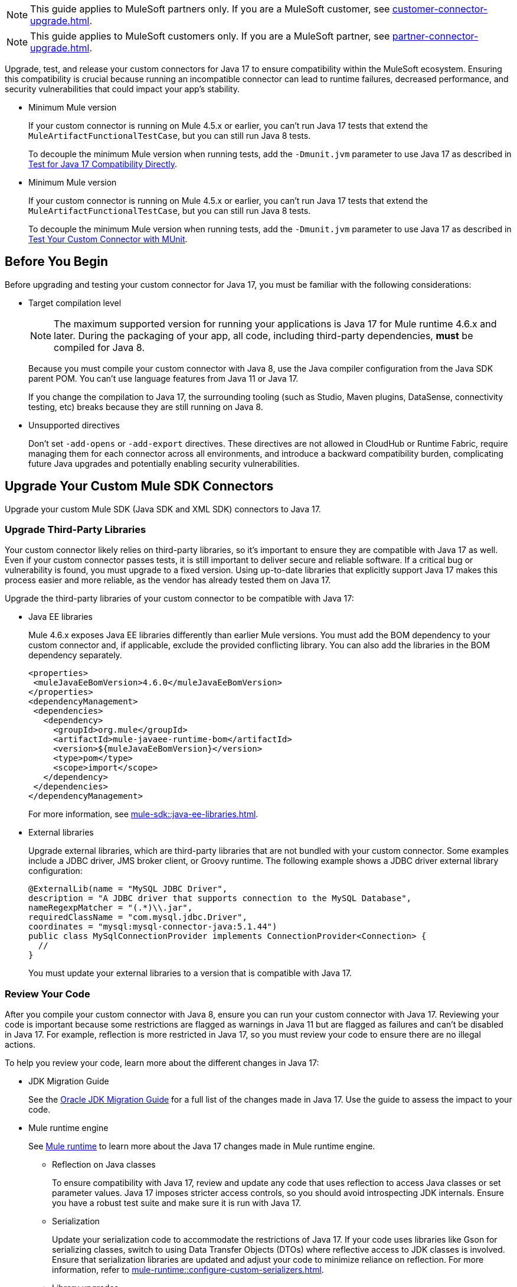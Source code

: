 // Partial used for common content in the Java 17 partner and customer guides

// tag::partner-upgrade-note[]

NOTE: This guide applies to MuleSoft partners only. If you are a MuleSoft customer, see xref:customer-connector-upgrade.adoc[].

// end::partner-upgrade-note[]

// tag::customer-upgrade-note[]

NOTE: This guide applies to MuleSoft customers only. If you are a MuleSoft partner, see xref:partner-connector-upgrade.adoc[].

// end::customer-upgrade-note[]

// tag::connector-intro[]
 
Upgrade, test, and release your custom connectors for Java 17 to ensure compatibility within the MuleSoft ecosystem. Ensuring this compatibility is crucial because running an incompatible connector can lead to runtime failures, decreased performance, and security vulnerabilities that could impact your app's stability.

// end::connector-intro[]

// tag::min-mule-version-mtf[]

* Minimum Mule version
+
If your custom connector is running on Mule 4.5.x or earlier, you can’t run Java 17 tests that extend the `MuleArtifactFunctionalTestCase`, but you can still run Java 8 tests.
+
To decouple the minimum Mule version when running tests, add the `-Dmunit.jvm` parameter to use Java 17 as described in <<test-for-java-17-compatibility-directly>>.

// end::min-mule-version-mtf[]

// tag::min-mule-version-munit[]

* Minimum Mule version
+
If your custom connector is running on Mule 4.5.x or earlier, you can’t run Java 17 tests that extend the `MuleArtifactFunctionalTestCase`, but you can still run Java 8 tests.
+
To decouple the minimum Mule version when running tests, add the `-Dmunit.jvm` parameter to use Java 17 as described in <<test-your-custom-connector-with-munit>>.

// end::min-mule-version-munit[]

// tag::before-you-begin[]

== Before You Begin

Before upgrading and testing your custom connector for Java 17, you must be familiar with the following considerations:

* Target compilation level
+
NOTE: The maximum supported version for running your applications is Java 17 for Mule runtime 4.6.x and later. During the packaging of your app, all code, including third-party dependencies, *must* be compiled for Java 8.
+
Because you must compile your custom connector with Java 8, use the Java compiler configuration from the Java SDK parent POM. You can’t use language features from Java 11 or Java 17. 
+
If you change the compilation to Java 17, the surrounding tooling (such as Studio, Maven plugins, DataSense, connectivity testing, etc) breaks because they are still running on Java 8.

* Unsupported directives
+
Don't set `-add-opens` or `-add-export` directives. These directives are not allowed in CloudHub or Runtime Fabric, require managing them for each connector across all environments, and introduce a backward compatibility burden, complicating future Java upgrades and potentially enabling security vulnerabilities.

// end::before-you-begin[]

// tag::mule-sdk-connectors[]

[[upgrade-your-mule-sdk-connectors]]
== Upgrade Your Custom Mule SDK Connectors

Upgrade your custom Mule SDK (Java SDK and XML SDK) connectors to Java 17.

[[upgrade-third-party-libraries]]
=== Upgrade Third-Party Libraries

Your custom connector likely relies on third-party libraries, so it's important to ensure they are compatible with Java 17 as well. Even if your custom connector passes tests, it is still important to deliver secure and reliable software. If a critical bug or vulnerability is found, you must upgrade to a fixed version. Using up-to-date libraries that explicitly support Java 17 makes this process easier and more reliable, as the vendor has already tested them on Java 17.

Upgrade the third-party libraries of your custom connector to be compatible with Java 17:

* Java EE libraries
+
Mule 4.6.x exposes Java EE libraries differently than earlier Mule versions. You must add the BOM dependency to your custom connector and, if applicable, exclude the provided conflicting library. You can also add the libraries in the BOM dependency separately.
+
[source,java,linenums]
----
<properties>
 <muleJavaEeBomVersion>4.6.0</muleJavaEeBomVersion>
</properties>
<dependencyManagement>
 <dependencies>
   <dependency>
     <groupId>org.mule</groupId>
     <artifactId>mule-javaee-runtime-bom</artifactId>
     <version>${muleJavaEeBomVersion}</version>
     <type>pom</type>
     <scope>import</scope>
   </dependency>
 </dependencies>
</dependencyManagement>
----
+
For more information, see xref:mule-sdk::java-ee-libraries.adoc[].

* External libraries
+
Upgrade external libraries, which are third-party libraries that are not bundled with your custom connector. Some examples include a JDBC driver, JMS broker client, or Groovy runtime. The following example shows a JDBC driver external library configuration: 
+
[source,java,linenums]
----
@ExternalLib(name = "MySQL JDBC Driver",
description = "A JDBC driver that supports connection to the MySQL Database",
nameRegexpMatcher = "(.*)\\.jar",
requiredClassName = "com.mysql.jdbc.Driver",
coordinates = "mysql:mysql-connector-java:5.1.44")
public class MySqlConnectionProvider implements ConnectionProvider<Connection> {
  //
}
----
+
You must update your external libraries to a version that is compatible with Java 17. 

[[review-your-code]]
=== Review Your Code

After you compile your custom connector with Java 8, ensure you can run your custom connector with Java 17. Reviewing your code is important because some restrictions are flagged as warnings in Java 11 but are flagged as failures and can’t be disabled in Java 17. For example, reflection is more restricted in Java 17, so you must review your code to ensure there are no illegal actions. 

To help you review your code, learn more about the different changes in Java 17:

* JDK Migration Guide
+
See the https://docs.oracle.com/en/java/javase/17/migrate/getting-started.html#GUID-C25E2B1D-6C24-4403-8540-CFEA875B994A[Oracle JDK Migration Guide] for a full list of the changes made in Java 17. Use the guide to assess the impact to your code.

* Mule runtime engine
+
See xref:general::java-support.adoc#mule-runtime[Mule runtime] to learn more about the Java 17 changes made in Mule runtime engine. 
+
** Reflection on Java classes
+
To ensure compatibility with Java 17, review and update any code that uses reflection to access Java classes or set parameter values. Java 17 imposes stricter access controls, so you should avoid introspecting JDK internals. Ensure you have a robust test suite and make sure it is run with Java 17.
** Serialization
+
Update your serialization code to accommodate the restrictions of Java 17. If your code uses libraries like Gson for serializing classes, switch to using Data Transfer Objects (DTOs) where reflective access to JDK classes is involved. Ensure that serialization libraries are updated and adjust your code to minimize reliance on reflection. For more information, refer to xref:mule-runtime::configure-custom-serializers.adoc[].
** Library upgrades
+
Upgrade your libraries to versions compatible with Java 17. This includes updating ByteBuddy to version 1.14.0, Jacoco to 0.8.10, and SLF4J to version 2.x. Replace CGLib with ByteBuddy and check for updates to other libraries like Groovy and JRuby. Verify that all dependencies are compatible with Java 17 to avoid runtime issues.
** Changes with running the test suite
+
Adapt your testing approach for Java 17. If you use Mockito, be aware that Mockito can't mock JVM classes. Consider custom implementations for mocking and switch from PowerMock to newer Mockito versions. Update your tests to handle the changes in Java 17 and avoid deprecated methods.
** Java Platform Module System (JPMS)
+
JPMS introduces stricter encapsulation, impacting how Mule modules interact with JDK classes. As Mule upgrades to Java 17 and JPMS, the following changes are necessary:
+
*** *Refactor Split Packages*: Resolve issues with internal and API package splits by reorganizing and refactoring packages to conform with JPMS modularization standards.
*** *Address ResourceBundle Loading*: Implement solutions for issues related to resource bundle loading, such as using `ResourceBundleProvider` or alternative methods.

=== Add Missing Code

Because reflection is more restricted in Java 17, API objects now require setters. Previously, API objects and plain old Java objects (POJOs) had default constructors and getters for all properties. Now, API objects and POJOs must also have setters so DataWeave can build outside the connector in the Mule app.

Constructors and setters are required if your class is instantiated by DataWeave, and getters are required if your class is read. If your class is returned and not instantiated, only getters are required. However, using both getters and setters simplifies the validation and certification process. 


// end::mule-sdk-connectors[]

// tag::rest-connect-connectors[]

[[upgrade-your-rest-connect-connectors]]
== Upgrade Your Custom REST Connect Connectors 

Upgrade your custom REST Connect connectors to Java 17.

REST Connect now supports Java 17. REST Connect connectors are generated from an API specification using REST Connect. To make the connector Java 17-compatible, republish the API specification to Exchange. See xref:exchange::to-deploy-using-rest-connect.adoc[REST Connect Connector Generator].

IMPORTANT: REST Connect now adds support for TLS. To save time, enable TLS at the same time you update your generated connector for Java 17 so that you need to generate the connector and test your apps only once.

// end::rest-connect-connectors[]

// tag::custom-configuration-properties-provider-partners[]

[[upgrade-your-custom-configuration-properties-providers]]
== Upgrade Your Custom Configuration Properties Providers

To upgrade your custom configuration properties provider to be compatible with Java 17, switch to use xref:mule-sdk::getting-started.adoc[Java SDK] and use the `@JavaVersionSupport` annotation as explained in xref:general::partner-connector-upgrade.adoc#release-your-custom-connector[Release Your Custom Connector]. You must also perform all the steps described in xref:general::partner-connector-upgrade.adoc[], just like with any custom connector. The example custom configuration properties provider mentioned in xref:mule-runtime::custom-configuration-properties-provider.adoc#example-mule-sdk-module[Example: Mule SDK Module] is updated to support Java 17. Refer to that example to update your custom configuration properties provider. For more details about what the changed code looks like (including migrating tests to MUnit), refer to this https://github.com/mulesoft/mule-custom-properties-providers-module-example/commit/410ee26d8b3c44adacb077e099f32886f99eb6be[changeset]. 

Alternatively, if switching to using xref:mule-sdk::getting-started.adoc[Java SDK] involves too many changes for you, add a declaration using `ExtensionDeclarer` inside `ExtensionLoadingDelegate` in your custom configuration properties provider. For more details about what the changed code looks like, refer to this https://github.com/mulesoft/mule-custom-properties-providers-module-example/commit/19d9d45cd52b0695f7b9c2b9019bae88f45fb228[changeset].

// end::custom-configuration-properties-provider-partners[]

// tag::custom-configuration-properties-provider-customers[]

[[upgrade-your-custom-configuration-properties-providers]]
== Upgrade Your Custom Configuration Properties Providers

To upgrade your custom configuration properties provider to be compatible with Java 17, switch to use xref:mule-sdk::getting-started.adoc[Java SDK] and use the `@JavaVersionSupport` annotation as explained in xref:general::customer-connector-upgrade.adoc#release-your-custom-connector[Release Your Custom Connector]. You must also perform all the steps described in xref:general::customer-connector-upgrade.adoc[], just like with any custom connector. The example custom configuration properties provider mentioned in xref:mule-runtime::custom-configuration-properties-provider.adoc#example-mule-sdk-module[Example: Mule SDK Module] is updated to support Java 17. Refer to that example to update your custom configuration properties provider. For more details about what the changed code looks like (including migrating tests to MUnit), refer to this https://github.com/mulesoft/mule-custom-properties-providers-module-example/commit/410ee26d8b3c44adacb077e099f32886f99eb6be[changeset]. 

Alternatively, if switching to using xref:mule-sdk::getting-started.adoc[Java SDK] involves too many changes for you, add a declaration using `ExtensionDeclarer` inside `ExtensionLoadingDelegate` in your custom configuration properties provider. For more details about what the changed code looks like, refer to this https://github.com/mulesoft/mule-custom-properties-providers-module-example/commit/19d9d45cd52b0695f7b9c2b9019bae88f45fb228[changeset].

// end::custom-configuration-properties-provider-customers[]

// tag::communicate-support-level[]

[[release-your-custom-connector]]
== Release Your Custom Connector

After you update your code and your tests are green, you are ready to release a new Java 17-compatible version of your custom connector. 

. To communicate Java 17 compatibility, generate metadata for Java compatibility of your custom connector by adding or upgrading the custom connector `mule-sdk-api` dependency to the latest version: 
+
[source,xml,linenums]
----
<dependency>
   <groupId>org.mule.sdk</groupId>
   <artifactId>mule-sdk-api</artifactId>
   <version>0.10.1</version>
</dependency>
----

. For Java SDK, add the `@JavaVersionSupport` annotation in the same class as the `@Extension` annotation and include the `JAVA_17` value, for example: 
+
NOTE: You don't need to add any annotations for XML SDK because XML SDK modules are Java 17 compatible and inherit the property automatically.
+
[source,java,linenums]
----
@Extension(name = "Database")
@Operations(...)
@JavaVersionSupport({JAVA_8, JAVA_11, JAVA_17})
public class DatabaseConnector {
..
}
----

In Mule 4.5.0 and later, custom connectors that don't specify the `@JavaVersionSupport` annotation are assumed to be compatible with Java 8 and Java 11.

You can mark your custom connector as compatible with Java 17 only; however, you must ensure that no adoption or backward compatibility issues exist. 

When you deploy a Mule app, Mule verifies that all modules in the Mule app are compatible with the Java version. If Mule finds an incompatibility, Mule throws an error and the application does not deploy. 

NOTE: If you receive an error message specific to an XML SDK based connector, such as `Extension 'module-error-handler-plugin' does not support Java 17. Supported versions are: [1.8, 11]`, this means that your Mule app still contains some connectors that are not compatible with Java 17. To resolve this error, upgrade all connectors in your Mule app to be compatible with Java 17.

If your code is compatible with Java 17 but you don't declare Java 17 compatibility, you can still get a successful test run. 

To run a quick check on your custom connector or if all dependencies are not ready, pass the following argument to skip hard checks on the Java support declaration:

[source,bash]
----
-M-Dmule.jvm.version.extension.enforcement=LOOSE
----

For more information, see xref:mule-sdk::java-version-support.adoc[].

// end::communicate-support-level[]

// tag::test-custom-connector-mtf[]

[[test-your-custom-connector-with-mtf]]
== Test Your Custom Connector with MTF

Test your custom connector with Module Testing Framework (MTF) to ensure Java 17 compatibility. For more information about MTF, see https://beta.docs.mulesoft.com/beta-mtf/mule-sdk/1.1/mtf[MTF]. 

=== Set Up Your Build

Ensure your pipeline runs against all supported Java versions (Java 8, Java 11, and Java 17). The following example shows a single build pipeline that is configured to run tests against all supported Java versions, in which `default` corresponds to Java 17:

image:single-build-pipeline.png[Example of single build pipeline]

The pipeline runs all tests even if the previous tests fail. For example, the pipeline runs Java 17 tests even if the Java 11 tests fail. 

Although the pipeline contains multiple tests, the pipeline has one compilation phase and one release phase, which targets Java 8.

=== Run an Initial Test

Run an initial test to test your custom connector for Java 17 compatibility. You can continue to run tests as you change the custom connector code:

. In the `pom.xml` file of your custom connector, update the munit-extensions-maven-plugin configuration to include the following configuration (the `jacoco.version` property must be 0.8.10 or later): 
+
[source,xml,linenums]
----
<argLines>
         <argLine>                      -javaagent:${settings.localRepository}/org/jacoco/org.jacoco.agent/${jacoco.version}/org.jacoco.agent-${jacoco.version}-runtime.jar=destfile=${session.executionRootDirectory}/target/jacoco-munit.exec</argLine>
</argLines>
----
. Run your MTF test to generate the coverage report. Use the `-Dtest=none` and `-DfailIfNoTests=false` flags when running the test to avoid including the JUnit tests in the coverage report.
+
The coverage report is available in `target/jacoco-munit.exec`. 

=== View your Coverage Report

View your coverage report to see your custom connector coverage. You must have at least 80% coverage for a high certainty of Java 17 compatibility. 

. Open IntelliJ IDEA.
. Go to *Run* > *Show Coverage Data*.
. In *Choose Coverage Suite to Display*, add `jacoco-munit.exec` to the list if it's not there already.
. Look at the coverage percentages to analyze your results.

The coverage percentage reflects how much of your connector is tested. A key issue to avoid is illegal reflective access in your code. The only ways to detect this are to <<review-your-code>> or through testing. Aiming for at least 80% coverage allows flexibility on simpler code, such as getters and setters, while ensuring thorough testing of all critical business logic.

=== Add the JDeps Maven Plugin

JDeps is a tool for static code analysis that detects the usage of JDK internal APIs that are no longer available or accessible. For more information, refer to the https://wiki.openjdk.org/display/JDK8/Java+Dependency+Analysis+Tool[OpenJDK wiki]. 

Add the JDeps Maven plugin to your custom connector’s `pom.xml` file:

[source,xml,linenums]
----
<plugin>
    <groupId>org.apache.maven.plugins</groupId>
    <artifactId>maven-jdeps-plugin</artifactId>
    <version>3.1.2</version>
    <executions>
        <execution>
            <goals>
               <goal>jdkinternals</goal> <!-- verify main classes -->
               <goal>test-jdkinternals</goal> <!-- verify test classes -->
            </goals>
        </execution>
    </executions>
    <configuration>
        <failOnWarning>true</failOnWarning>
    </configuration>
</plugin>
----

If your custom connector is using a JDK internal API that is no longer available or accessible, the build fails.

Run the build with both Java 8 and 11 by changing the `JAVA_HOME` value, as the JDeps Maven plugin relies on the JDeps tool bundled with the JDK. Running the build with each Java version ensures extra confidence.

To run the JDeps Maven plugin without tests, use the following command:

[source,bash]
----
mvn clean install -Dtest=none -DfailIfNoTests=false -DskipTests=true
----

This helps focus on checking the offending libraries and internal access issues without dealing with potential test failures or long test runtimes.

=== Test for Java 17 Compatibility 

You can test for Java 17 compatibility running on either Java 11 or Java 17. 

If you are running on Java 11, you can perform early validations by adding a parameter for illegal reflective access. See <<add-a-parameter-for-illegal-reflective-access>>.

If you are running on Java 17, you can test for Java 17 directly. See <<test-for-java-17-compatibility-directly>>.

[[add-a-parameter-for-illegal-reflective-access]]
==== Add a Parameter for Illegal Reflective Access

Reflective access is one of the breaking changes of Java 17. If you run your MTF tests with the default Java 11 behavior, the MTF tests log only a warning for reflective access. 

To resemble Java 17 behavior, run your MTF tests with the `--illegal-access=deny` JVM parameter so the MTF tests fail instead of logging only a warning. Use this parameter in Mule runtime versions 4.2.0 and later.

To set up your custom connector’s `pom.xml` file to include the configuration:

. Add an empty property:
+
[source,xml,linenums]
----
<mtf.javaopts></mtf.javaopts>
----
. Update the munit-extensions-maven-plugin configuration to include the following configuration:
+
[source,xml,linenums]
----
<environmentVariables>
   <!-- Toggles the JDK17 style flag -->
   <_JAVA_OPTIONS>-XX:+PrintCommandLineFlags ${mtf.javaopts}</_JAVA_OPTIONS>
</environmentVariables>
----

You can now run your MTF tests with the `--illegal-access=deny` parameter. Here is an example bash script (replace with the latest Mule runtime version available): 

[source,bash]
----
#!/bin/bash
RUNTIME_VERSION=4.6.0
MUNIT_JVM=/Library/Java/JavaVirtualMachines/adoptopenjdk-11.jdk/Contents/Home/bin/java
mvn clean
mkdir target 
mvn verify \
    -DruntimeProduct=MULE_EE \
    -DruntimeVersion=$RUNTIME_VERSION \
    -Dmunit.jvm=$MUNIT_JVM \
    -Dmtf.javaopts="--illegal-access=deny" > ./target/test.log
----

After running your MTF tests, go to the `target/illegal-access.log` file and check for classes or dependencies that misbehave. 

You can also use the following command to exclude the known warnings outside of your custom connector: 

[source,bash]
----
cat target/illegal-access.log | sort | uniq | grep -Ev "org.mule.module.artifact|org.mule.metadata|org.mule.runtime|org.mule.service"
----

[[test-for-java-17-compatibility-directly]]
==== Test for Java 17 Compatibility Directly

Run your MTF tests to test compatibility of your custom connector against Java 17. 

As mentioned previously, you can use a single build pipeline that runs against all supported Java versions. You can also set up another temporary build pipeline for Java 17 so your main build pipeline doesn't become unstable. After you upgrade to Java 17, discard the temporary build pipeline and converge on your main build pipeline.

. Set the path to your JVM installation in the `MUNIT_JVM` variable (you must install it yourself). You must also set `JAVA_HOME` to Java 8. 
. Ensure the following MTF dependencies are set in your custom connector `pom.xml` file:
+
* munit 3.1.0
* munit-extensions-maven-plugin 1.2.0
* mtf-tools 1.2.0
* mule-maven-plugin 4.1.0
* mule-extensions-maven-plugin 1.6.0-rc1

These MTF dependencies require a minimum Mule version of 4.3.0. To ensure your MTF tests don't validate against Mule runtime versions earlier than 4.3.0, add the following to the `munit-plugin` configuration in your custom connector `pom.xml` file: 

[source,xml,linenums]
----
<configuration>
	[...]
<runtimeConfiguration>
    <discoverRuntimes>
        <minMuleVersion>${minVersion}</minMuleVersion>
        <includeSnapshots>false</includeSnapshots>
        <product>EE</product>
    </discoverRuntimes>
</runtimeConfiguration>
</configuration>
----

You can run MTF tests against Java 17 only with Mule runtime 4.6.0 and later. For Mule runtime 4.5.x and earlier, you can run MTF tests only against Java 8 and Java 11. 

MUnit 3.1 is compatible only with Mule runtime 4.3.0 and later. If your connector is compatible with Mule runtime 4.2.0 and earlier, you must create a legacy profile that overrides the MUnit version.

Use the following bash script to test your custom connector against Java 17: 

[source,bash]
----
#!/bin/bash
RUNTIME_VERSION=4.6.0
MUNIT_JVM=/Library/Java/JavaVirtualMachines/temurin-17.jdk/Contents/Home/bin/java
mvn clean
mkdir target
mvn verify \
   -DruntimeProduct=MULE_EE \
   -DruntimeVersion=$RUNTIME_VERSION \
   -Dmunit.jvm=$MUNIT_JVM \
   -Dmule.module.tweaking.validation.skip=true \
   -Dmule.jvm.version.extension.enforcement=LOOSE > ./target/test.log
----

The Mule runtime version you use determines the version of the mule-modules-parent. For example, if you use Mule runtime 4.6.0, you must use mule-modules-parent 1.6.0. Minor versions maintain a correspondence, such as Mule runtime 4.1.0 with mule-modules parent 1.1.0, Mule runtime 4.2.0 with mule-modules-parent 1.2.0, and so forth.

Java 17 is supported with Mule runtime 4.6.0 and later. However, a connector can be compatible with both Mule 4.3.0 and Java 17 simultaneously. If your connector must be compatible with Mule 4.3.0, its mule-modules-parent version cannot exceed 1.3.0. You don't necessarily need to use mule-modules-parent 1.6.0 for your connector to be compatible with Java 17. Using mule-modules-parent 1.6.0 is specifically required to leverage other features from the Mule runtime 4.6.0 in the connector.

=== Read Your Tests 

After you run your MTF tests, your build has either of the following outcomes:

* Test failures
+
You probably need to change your custom connector code to ensure Java 17 compatibility.

* All tests pass
+
Either your custom connector does not require any major changes or your test suite is not comprehensive enough. Review your test suite and double-check that your code coverage is good and that your test scenarios and assertions are not too simple.

// end::test-custom-connector-mtf[]

// tag::test-custom-connector-munit[]

[[test-your-custom-connector-with-munit]]
== Test Your Custom Connector with MUnit

Run your MUnit tests to test compatibility of your connector against Java 17. Ensure your local JDK version is 17. 

. Open the pom.xml file of your Mule app.
. Replace the `mule-maven-plugin` version with the `${mule.maven.plugin.version}` parameter.
. If you haven’t already, add the `munit-maven-plugin`. Replace the version with the `${munit.version}` parameter and replace `runtimeVersion` with the `${app.runtime}` parameter.
+
[source,xml,linenums]
----
	<plugin>
		<groupId>com.mulesoft.munit.tools</groupId>
		<artifactId>munit-maven-plugin</artifactId>
		<version>${munit.version}</version>
		<executions>
			<execution>
				<id>test</id>
				<phase>test</phase>
				<goals>
					<goal>test</goal>
					<goal>coverage-report</goal>
				</goals>
			</execution>
		</executions>
		<configuration>
			<coverage>
				<runCoverage>true</runCoverage>
				<formats>
					<format>html</format>
				</formats>
			</coverage>
			<runtimeVersion>${app.runtime}</runtimeVersion>
			<dynamicPorts>
				<dynamicPort>http.port</dynamicPort>
			</dynamicPorts>
		</configuration>
	</plugin>
----
+
NOTE: MUnit 3.1 is compatible only with Mule runtime 4.3.0 and later. If your connector is compatible with Mule runtime 4.2.0 and earlier, you must create a legacy profile that overrides the MUnit version.
. If you have MUnit dependencies, such as `munit-runner` and `munit-tools`, replace the version for each dependency with the `${munit-version}` parameter.
. Replace the version for each connector dependency with the Java 17 compatible version of the connector.
. Open a terminal window in the root of your Mule project and run the following command:
+
[source,bash]
----
mvn -f pom.xml -s ~/.m2/settings.xml -Dapp.runtime=4.6.0 -Dmunit.version=3.1.0 -Dmule.maven.plugin.version=4.1.0 -fae test
----

You can now see if your connector is compatible with Java 17. For more information about running MUnit tests, refer to xref:munit::index.adoc[MUnit]. 

The Mule runtime version you use determines the version of the mule-modules-parent. For example, if you use Mule runtime 4.6.0, you must use mule-modules-parent 1.6.0. Minor versions maintain a correspondence, such as Mule runtime 4.1.0 with mule-modules parent 1.1.0, Mule runtime 4.2.0 with mule-modules-parent 1.2.0, and so forth.

Java 17 is supported with Mule runtime 4.6.0 and later. However, a connector can be compatible with both Mule 4.3.0 and Java 17 simultaneously. If your connector must be compatible with Mule 4.3.0, its mule-modules-parent version cannot exceed 1.3.0. You don't necessarily need to use mule-modules-parent 1.6.0 for your connector to be compatible with Java 17. Using mule-modules-parent 1.6.0 is specifically required to leverage other features from the Mule runtime 4.6.0 in the connector.

// end::test-custom-connector-munit[]

// tag::see-also[]

== See Also

* xref:java-support.adoc[]

// end::see-also[]

// tag::see-also-sdk[]

== See Also

* xref:general::java-support.adoc[]

// end::see-also-sdk[]
